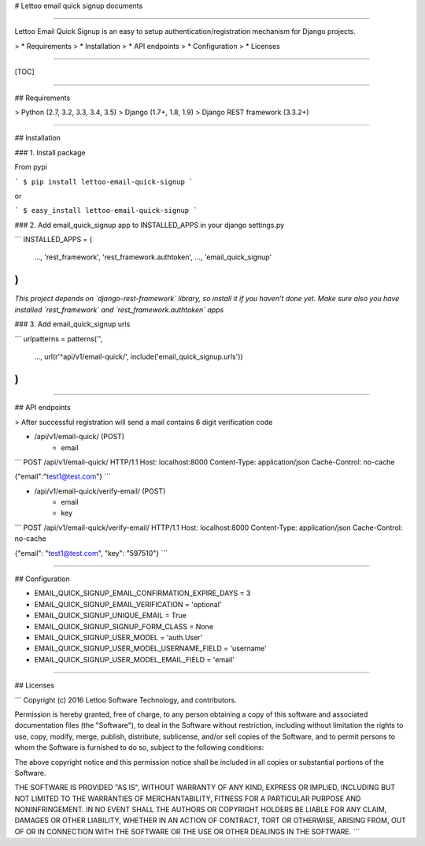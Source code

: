 # Lettoo email quick signup documents

------

Lettoo Email Quick Signup is an easy to setup authentication/registration mechanism for Django projects.

> * Requirements
> * Installation
> * API endpoints
> * Configuration
> * Licenses

------

[TOC]

------

## Requirements

> Python (2.7, 3.2, 3.3, 3.4, 3.5)
> Django (1.7+, 1.8, 1.9)
> Django REST framework (3.3.2+)

------

## Installation

### 1. Install package

From pypi

```
$ pip install lettoo-email-quick-signup
```

or

```
$ easy_install lettoo-email-quick-signup
```

### 2. Add email_quick_signup app to INSTALLED_APPS in your django settings.py

```
INSTALLED_APPS = (
    ...,
    'rest_framework',
    'rest_framework.authtoken',
    ...,
    'email_quick_signup'
)
```

*This project depends on `django-rest-framework` library, so install it if you haven’t done yet. Make sure also you have installed `rest_framework` and `rest_framework.authtoken` apps*

### 3. Add email_quick_signup urls

```
urlpatterns = patterns('',
    ...,
    url(r'^api/v1/email-quick/', include('email_quick_signup.urls'))
)
```

------

## API endpoints

> After successful registration will send a mail contains 6 digit verification code

- /api/v1/email-quick/ (POST)
    - email

```
POST /api/v1/email-quick/ HTTP/1.1
Host: localhost:8000
Content-Type: application/json
Cache-Control: no-cache

{"email":"test1@test.com"}
```

- /api/v1/email-quick/verify-email/ (POST)
    - email
    - key

```
POST /api/v1/email-quick/verify-email/ HTTP/1.1
Host: localhost:8000
Content-Type: application/json
Cache-Control: no-cache

{"email": "test1@test.com", "key": "597510"}
```

------

## Configuration

- EMAIL_QUICK_SIGNUP_EMAIL_CONFIRMATION_EXPIRE_DAYS = 3

- EMAIL_QUICK_SIGNUP_EMAIL_VERIFICATION = 'optional'

- EMAIL_QUICK_SIGNUP_UNIQUE_EMAIL = True

- EMAIL_QUICK_SIGNUP_SIGNUP_FORM_CLASS = None

- EMAIL_QUICK_SIGNUP_USER_MODEL = 'auth.User'

- EMAIL_QUICK_SIGNUP_USER_MODEL_USERNAME_FIELD = 'username'

- EMAIL_QUICK_SIGNUP_USER_MODEL_EMAIL_FIELD = 'email'

------

## Licenses

```
Copyright (c) 2016 Lettoo Software Technology, and contributors.

Permission is hereby granted, free of charge, to any person
obtaining a copy of this software and associated documentation
files (the "Software"), to deal in the Software without
restriction, including without limitation the rights to use,
copy, modify, merge, publish, distribute, sublicense, and/or sell
copies of the Software, and to permit persons to whom the
Software is furnished to do so, subject to the following
conditions:

The above copyright notice and this permission notice shall be
included in all copies or substantial portions of the Software.

THE SOFTWARE IS PROVIDED "AS IS", WITHOUT WARRANTY OF ANY KIND,
EXPRESS OR IMPLIED, INCLUDING BUT NOT LIMITED TO THE WARRANTIES
OF MERCHANTABILITY, FITNESS FOR A PARTICULAR PURPOSE AND
NONINFRINGEMENT. IN NO EVENT SHALL THE AUTHORS OR COPYRIGHT
HOLDERS BE LIABLE FOR ANY CLAIM, DAMAGES OR OTHER LIABILITY,
WHETHER IN AN ACTION OF CONTRACT, TORT OR OTHERWISE, ARISING
FROM, OUT OF OR IN CONNECTION WITH THE SOFTWARE OR THE USE OR
OTHER DEALINGS IN THE SOFTWARE.
```

